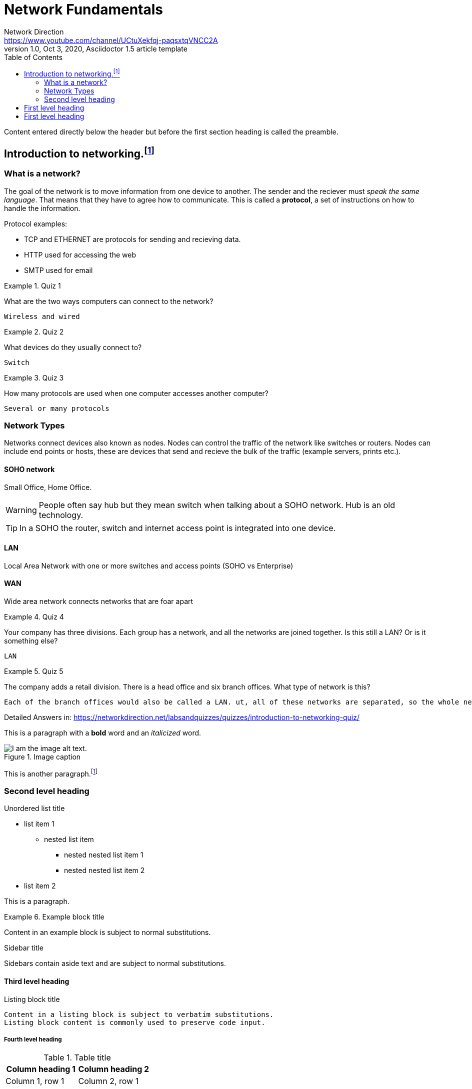 = Network Fundamentals
Network Direction <https://www.youtube.com/channel/UCtuXekfqj-paqsxtqVNCC2A>
1.0, Oct 3, 2020, Asciidoctor 1.5 article template
:toc:
:icons: font
:quick-uri: https://asciidoctor.org/docs/asciidoc-syntax-quick-reference/

Content entered directly below the header but before the first section heading is called the preamble.

== Introduction to networking.footnote:[Introduction to networking:<https://www.youtube.com/watch?v=cNwEVYkx2Kk&list=PLDQaRcbiSnqF5U8ffMgZzS7fq1rHUI3Q8&ab_channel=NetworkDirection&t=1s>]

=== What is a network?

The goal of the network is to move information from one device to another. The sender and the reciever must _speak the same language_. That means that they have to agree how to communicate. This is called a *protocol*, a set of instructions on how to handle the information. 

.Protocol examples:
* TCP and ETHERNET are protocols for sending and recieving data.
* HTTP used for accessing the web
* SMTP used for email

.Quiz 1
====
What are the two ways computers can connect to the network?
----
Wireless and wired
----
====

.Quiz 2
====
What devices do they usually connect to?
----
Switch
----
====

.Quiz 3
====
How many protocols are used when one computer accesses another computer?
----
Several or many protocols
----
====

=== Network Types

Networks connect devices also known as nodes. Nodes can control the traffic of the network like switches or routers. Nodes can include end points or hosts, these are devices that send and recieve the bulk of the traffic (example servers, prints etc.).

==== SOHO network 

Small Office, Home Office.

WARNING: People often say hub but they mean switch when talking about a SOHO network. Hub is an old technology.

TIP: In a SOHO the router, switch and internet access point is integrated into one device.

==== LAN

Local Area Network with one or more switches and access points (SOHO vs Enterprise)

==== WAN

Wide area network connects networks that are foar apart


.Quiz 4
====
Your company has three divisions. Each group has a network, and all the networks are joined together. Is this still a LAN? Or is it something else?
----
LAN
----
====

.Quiz 5
====
The company adds a retail division. There is a head office and six branch offices. What type of network is this?
----
Each of the branch offices would also be called a LAN. ut, all of these networks are separated, so the whole network would be called a WAN
----
====


Detailed Answers in: 
<https://networkdirection.net/labsandquizzes/quizzes/introduction-to-networking-quiz/>








This is a paragraph with a *bold* word and an _italicized_ word.

.Image caption
image::image-file-name.png[I am the image alt text.]

This is another paragraph.footnote:[I am footnote text and will be displayed at the bottom of the article.]


=== Second level heading

.Unordered list title
* list item 1
** nested list item
*** nested nested list item 1
*** nested nested list item 2
* list item 2

This is a paragraph.

.Example block title
====
Content in an example block is subject to normal substitutions.
====

.Sidebar title
****
Sidebars contain aside text and are subject to normal substitutions.
****

==== Third level heading

[#id-for-listing-block]
.Listing block title
----
Content in a listing block is subject to verbatim substitutions.
Listing block content is commonly used to preserve code input.
----

===== Fourth level heading

.Table title
|===
|Column heading 1 |Column heading 2

|Column 1, row 1
|Column 2, row 1

|Column 1, row 2
|Column 2, row 2
|===

====== Fifth level heading

[quote, firstname lastname, movie title]
____
I am a block quote or a prose excerpt.
I am subject to normal substitutions.
____

[verse, firstname lastname, poem title and more]
____
I am a verse block.
  Indents and endlines are preserved in verse blocks.
____

== First level heading

TIP: There are five admonition labels: Tip, Note, Important, Caution and Warning.

// I am a comment and won't be rendered.

. ordered list item
.. nested ordered list item
. ordered list item

The text at the end of this sentence is cross referenced to <<_third_level_heading,the third level heading>>

== First level heading

This is a link to the https://asciidoctor.org/docs/user-manual/[Asciidoctor User Manual].
This is an attribute reference {quick-uri}[which links this text to the Asciidoctor Quick Reference Guide].
